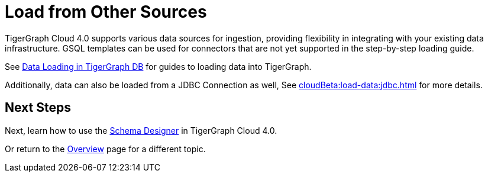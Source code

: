 = Load from Other Sources

TigerGraph Cloud 4.0 supports various data sources for ingestion, providing flexibility in integrating with your existing data infrastructure.
GSQL templates can be used for connectors that are not yet supported in the step-by-step loading guide.


See xref:3.10.1@tigergraph-server:data-loading:index.adoc[Data Loading in TigerGraph DB] for guides to loading data into TigerGraph.

Additionally, data can also be loaded from a JDBC Connection as well, See xref:cloudBeta:load-data:jdbc.adoc[] for more details.

== Next Steps

Next, learn how to use the xref:cloudBeta:schema-designer:index.adoc[Schema Designer] in TigerGraph Cloud 4.0.

Or return to the xref:cloudBeta:overview:index.adoc[Overview] page for a different topic.

